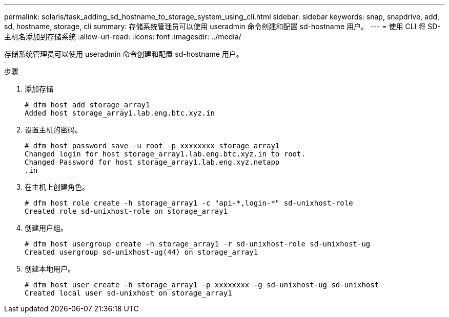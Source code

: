 ---
permalink: solaris/task_adding_sd_hostname_to_storage_system_using_cli.html 
sidebar: sidebar 
keywords: snap, snapdrive, add, sd, hostname, storage, cli 
summary: 存储系统管理员可以使用 useradmin 命令创建和配置 sd-hostname 用户。 
---
= 使用 CLI 将 SD- 主机名添加到存储系统
:allow-uri-read: 
:icons: font
:imagesdir: ../media/


[role="lead"]
存储系统管理员可以使用 useradmin 命令创建和配置 sd-hostname 用户。

.步骤
. 添加存储
+
[listing]
----
# dfm host add storage_array1
Added host storage_array1.lab.eng.btc.xyz.in
----
. 设置主机的密码。
+
[listing]
----
# dfm host password save -u root -p xxxxxxxx storage_array1
Changed login for host storage_array1.lab.eng.btc.xyz.in to root.
Changed Password for host storage_array1.lab.eng.xyz.netapp
.in
----
. 在主机上创建角色。
+
[listing]
----
# dfm host role create -h storage_array1 -c "api-*,login-*" sd-unixhost-role
Created role sd-unixhost-role on storage_array1
----
. 创建用户组。
+
[listing]
----
# dfm host usergroup create -h storage_array1 -r sd-unixhost-role sd-unixhost-ug
Created usergroup sd-unixhost-ug(44) on storage_array1
----
. 创建本地用户。
+
[listing]
----
# dfm host user create -h storage_array1 -p xxxxxxxx -g sd-unixhost-ug sd-unixhost
Created local user sd-unixhost on storage_array1
----

